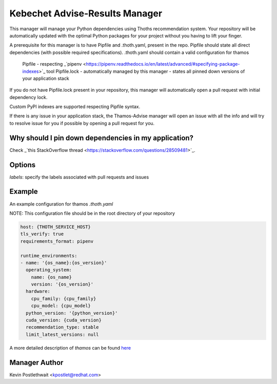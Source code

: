Kebechet Advise-Results Manager
-----------------------
This manager will manage your Python dependencies using Thoths recommendation system. Your repository will be automatically updated with the optimal Python packages for your project without you having to lift your finger.

A prerequisite for this manager is to have Pipfile and .thoth.yaml, present in the repo. Pipfile should state all direct dependencies (with possible required specifications). .thoth.yaml should contain a valid configuration for thamos

    Pipfile - respecting _`pipenv <https://pipenv.readthedocs.io/en/latest/advanced/#specifying-package-indexes>`_ tool
    Pipfile.lock - automatically managed by this manager - states all pinned down versions of your application stack

If you do not have Pipfile.lock present in your repository, this manager will automatically open a pull request with initial dependency lock.

Custom PyPI indexes are supported respecting Pipfile syntax.

If there is any issue in your application stack, the Thamos-Advise manager will open an issue with all the info and will try to resolve issue for you if possible by opening a pull request for you.

Why should I pin down dependencies in my application?
=====================================================
Check _`this StackOverflow thread <https://stackoverflow.com/questions/28509481>`_.

Options
=======
`labels`: specify the labels associated with pull requests and issues

Example
=======

An example configuration for thamos `.thoth.yaml`

NOTE: This configuration file should be in the root directory of your repository

.. code-block:: yaml

  host: {THOTH_SERVICE_HOST}
  tls_verify: true
  requirements_format: pipenv
                
  runtime_environments:
  - name: '{os_name}:{os_version}'
    operating_system:
      name: {os_name}
      version: '{os_version}'
    hardware:
      cpu_family: {cpu_family}
      cpu_model: {cpu_model}
    python_version: '{python_version}'
    cuda_version: {cuda_version}
    recommendation_type: stable
    limit_latest_versions: null

A more detailed description of `thamos` can be found `here <https://github.com/thoth-station/thamos>`_

Manager Author
==============

Kevin Postlethwait <kpostlet@redhat.com>

